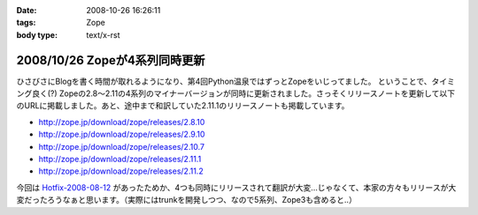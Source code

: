 :date: 2008-10-26 16:26:11
:tags: Zope
:body type: text/x-rst

==============================
2008/10/26 Zopeが4系列同時更新
==============================

ひさびさにBlogを書く時間が取れるようになり、第4回Python温泉ではずっとZopeをいじってました。
ということで、タイミング良く(?) Zopeの2.8～2.11の4系列のマイナーバージョンが同時に更新されました。さっそくリリースノートを更新して以下のURLに掲載しました。あと、途中まで和訳していた2.11.1のリリースノートも掲載しています。

* http://zope.jp/download/zope/releases/2.8.10
* http://zope.jp/download/zope/releases/2.9.10
* http://zope.jp/download/zope/releases/2.10.7
* http://zope.jp/download/zope/releases/2.11.1
* http://zope.jp/download/zope/releases/2.11.2

今回は `Hotfix-2008-08-12`_ があったためか、4つも同時にリリースされて翻訳が大変...じゃなくて、本家の方々もリリースが大変だったろうなぁと思います。（実際にはtrunkを開発しつつ、なので5系列、Zope3も含めると..）


.. _`Hotfix-2008-08-12`: http://www.zope.org/Products/Zope/Hotfix-2008-08-12/README.txt

.. :extend type: text/html
.. :extend:

